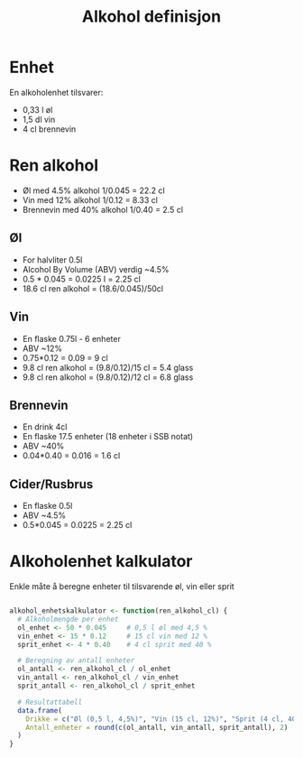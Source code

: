 #+Title: Alkohol definisjon

* Enhet
En alkoholenhet tilsvarer:
- 0,33 l øl
- 1,5 dl vin
- 4 cl brennevin

* Ren alkohol
- Øl med 4.5% alkohol 1/0.045 = 22.2 cl
- Vin med 12% alkohol 1/0.12 = 8.33 cl
- Brennevin med 40% alkohol 1/0.40 = 2.5 cl

** Øl
- For halvliter 0.5l
- Alcohol By Volume (ABV) verdig ~4.5%
- 0.5 * 0.045 = 0.0225 l = 2.25 cl
- 18.6 cl ren alkohol = (18.6/0.045)/50cl
** Vin
- En flaske 0.75l - 6 enheter
- ABV ~12%
- 0.75*0.12 = 0.09 = 9 cl
- 9.8 cl ren alkohol = (9.8/0.12)/15 cl = 5.4 glass
- 9.8 cl ren alkohol = (9.8/0.12)/12 cl = 6.8 glass
** Brennevin
- En drink 4cl
- En flaske 17.5 enheter (18 enheter i SSB notat)
- ABV ~40%
- 0.04*0.40 = 0.016 = 1.6 cl
** Cider/Rusbrus
- En flaske 0.5l
- ABV ~4.5%
- 0.5*0.045 = 0.0225 = 2.25 cl

* Alkoholenhet kalkulator

Enkle måte å beregne enheter til tilsvarende øl, vin eller sprit

#+begin_src r

alkohol_enhetskalkulator <- function(ren_alkohol_cl) {
  # Alkoholmengde per enhet
  ol_enhet <- 50 * 0.045     # 0,5 l øl med 4,5 %
  vin_enhet <- 15 * 0.12     # 15 cl vin med 12 %
  sprit_enhet <- 4 * 0.40    # 4 cl sprit med 40 %

  # Beregning av antall enheter
  ol_antall <- ren_alkohol_cl / ol_enhet
  vin_antall <- ren_alkohol_cl / vin_enhet
  sprit_antall <- ren_alkohol_cl / sprit_enhet

  # Resultattabell
  data.frame(
    Drikke = c("Øl (0,5 l, 4,5%)", "Vin (15 cl, 12%)", "Sprit (4 cl, 40%)"),
    Antall_enheter = round(c(ol_antall, vin_antall, sprit_antall), 2)
  )
}

#+end_src
